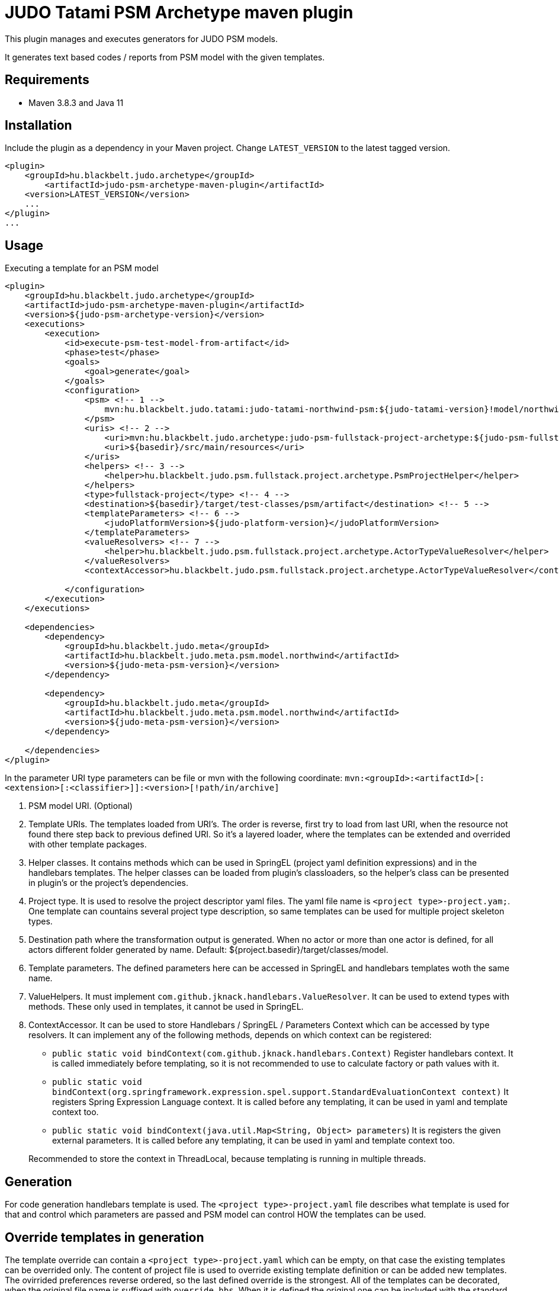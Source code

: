 JUDO Tatami PSM Archetype maven plugin
======================================

This plugin manages and executes generators for JUDO PSM models.

It generates text based codes / reports from PSM model with the given templates.

== Requirements

- Maven 3.8.3 and Java 11

== Installation

Include the plugin as a dependency in your Maven project. Change `LATEST_VERSION` to the latest tagged version.

```
<plugin>
    <groupId>hu.blackbelt.judo.archetype</groupId>
	<artifactId>judo-psm-archetype-maven-plugin</artifactId>
    <version>LATEST_VERSION</version>
    ...
</plugin>
...

```

== Usage

Executing a template for an PSM model

```

<plugin>
    <groupId>hu.blackbelt.judo.archetype</groupId>
    <artifactId>judo-psm-archetype-maven-plugin</artifactId>
    <version>${judo-psm-archetype-version}</version>
    <executions>
        <execution>
            <id>execute-psm-test-model-from-artifact</id>
            <phase>test</phase>
            <goals>
                <goal>generate</goal>
            </goals>
            <configuration>
                <psm> <!-- 1 -->
                    mvn:hu.blackbelt.judo.tatami:judo-tatami-northwind-psm:${judo-tatami-version}!model/northwind-psm.model
                </psm>
                <uris> <!-- 2 -->
                    <uri>mvn:hu.blackbelt.judo.archetype:judo-psm-fullstack-project-archetype:${judo-psm-fullstack-project-archetype-version}</uri>
                    <uri>${basedir}/src/main/resources</uri>
                </uris>
                <helpers> <!-- 3 -->
                    <helper>hu.blackbelt.judo.psm.fullstack.project.archetype.PsmProjectHelper</helper>
                </helpers>
                <type>fullstack-project</type> <!-- 4 -->
                <destination>${basedir}/target/test-classes/psm/artifact</destination> <!-- 5 -->
                <templateParameters> <!-- 6 -->
                    <judoPlatformVersion>${judo-platform-version}</judoPlatformVersion>
                </templateParameters>
                <valueResolvers> <!-- 7 -->
                    <helper>hu.blackbelt.judo.psm.fullstack.project.archetype.ActorTypeValueResolver</helper>
                </valueResolvers>
                <contextAccessor>hu.blackbelt.judo.psm.fullstack.project.archetype.ActorTypeValueResolver</contextAccessor> <!-- 8 -->

            </configuration>
        </execution>
    </executions>

    <dependencies>
        <dependency>
            <groupId>hu.blackbelt.judo.meta</groupId>
            <artifactId>hu.blackbelt.judo.meta.psm.model.northwind</artifactId>
            <version>${judo-meta-psm-version}</version>
        </dependency>

        <dependency>
            <groupId>hu.blackbelt.judo.meta</groupId>
            <artifactId>hu.blackbelt.judo.meta.psm.model.northwind</artifactId>
            <version>${judo-meta-psm-version}</version>
        </dependency>

    </dependencies>
</plugin>

```

In the parameter URI type parameters can be file or mvn with the following coordinate:
`mvn:<groupId>:<artifactId>[:<extension>[:<classifier>]]:<version>[!path/in/archive]`

<1> PSM model URI. (Optional)

<2> Template URIs. The templates loaded from URI's. The order is reverse, first try to load from last URI, when the resource
not found there step back to previous defined URI. So it's a layered loader, where the templates can be extended and
overrided with other template packages.

<3> Helper classes. It contains methods which can be used in SpringEL (project yaml definition expressions) and in the
handlebars templates. The helper classes can be loaded from plugin's classloaders, so the helper's class can
be presented in plugin's or the project's dependencies.

<4> Project type. It is used to resolve the project descriptor yaml files. The yaml file name is `<project type>-project.yam;`.
One template can countains several project type description, so same templates can be used for multiple project skeleton types.

<5> Destination path where the transformation output is generated. When no actor or more than one actor is defined, for all actors
different folder generated by name. Default: ${project.basedir}/target/classes/model.

<6> Template parameters. The defined parameters here can be accessed in SpringEL and handlebars
templates woth the same name.

<7> ValueHelpers. It must implement `com.github.jknack.handlebars.ValueResolver`. It can be used to extend types with methods. These
only used in templates, it cannot be used in SpringEL.

<8> ContextAccessor. It can be used to store Handlebars / SpringEL / Parameters Context which can be accessed by type resolvers.
It can implement any of the following methods, depends on which context can be registered:
- `public static void bindContext(com.github.jknack.handlebars.Context)` Register handlebars context. It is called immediately before templating,
   so it is not recommended to use to calculate factory or path values with it.
- `public static void bindContext(org.springframework.expression.spel.support.StandardEvaluationContext context)` It registers
   Spring Expression Language context. It is called before any templating, it can be used in yaml and template context too.
- `public static void bindContext(java.util.Map<String, Object> parameters`)
   It is registers the given external parameters. It is called before any templating, it can be used in yaml and template context too.

+
Recommended to store the context in ThreadLocal, because
templating is running in multiple threads.


== Generation

For code generation handlebars template is used. The `<project type>-project.yaml` file
describes what template is used for that and control which parameters
are passed and PSM model can control HOW the templates can be used.

== Override templates in generation

The template override can contain a `<project type>-project.yaml` which can be empty, on that case the
existing templates can be overrided only. The content of project file is used to override existing
template definition or can be added new templates. The ovirrided preferences reverse ordered, so the last defined override is the strongest.
All of the templates can be decorated, when the original file name is suffixed with `override.hbs`. When it is
defined the original one can be included with the standard fragment syntax of handlebars.

=== Example:
To decorate `file_for_actor.test.hbs,` put `file_for_actor.test.override.hbs` file. The original content can be referenced:

```
The original content:
{{> lib/file_for_actor.test.hbs }}
```

== <project type>-project.yaml file

This file is used to control generation process. This file is using the PSM model and the given helpers.

For expression processing, the SpringEL expression language is used. The helpers are binded as
handlebars helper and SpringEL helper too.

```
- factoryExpression: "{#actorTypes}" (1)
  actorTypeBased: false
  pathExpression: >
    'lib/' +
    #path(#actorType.name) + '/' +
    'file_for_actor.test' (3)
  templateName: lib/file_for_actor.test.hbs (4)
  templateContext: (5)
    - name: actorTypeAsVariable
      expression: "#self"
```

<1> Fectory expression is used to create files. It returns a list of
objects which is used as root context for the given handlebar temlate. (`templateName`)

<2> When actorTypeBased templare used, the template called for all actor types and
the `actorType` variables is defined.

<3> Path expression return with a path where the generated file is placed.

<4> Template is used for generation.

<5> Template context is used to put expression result to template
variable.

```
- overwriteExpression: false
  factoryExpression: "{#model}"
  pathExpression: "'.gitignore'"
  templateName: gitignore
  copy: true (1)

```

<1> For static file without any template `copy` attribute can be used.


== Ignore files on generation

Sometimes a developer needs to replace generated file with custom develped file. On that case
the generation have to ignore the given file to keep the edited version. To achive this
`.generator-ignore` file can be used.  It uses glob format, so the usage is same as '.gitignore'.


